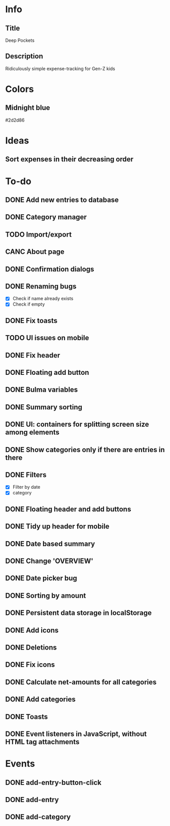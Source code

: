 
* Info
** Title
Deep Pockets
** Description
Ridiculously simple expense-tracking for Gen-Z kids

* Colors
** Midnight blue
#2d2d86

* Ideas
** Sort expenses in their decreasing order

* To-do
** DONE Add new entries to database
** DONE Category manager
** TODO Import/export
** CANC About page
** DONE Confirmation dialogs
** DONE Renaming bugs
- [X] Check if name already exists
- [X] Check if empty
** DONE Fix toasts
** TODO UI issues on mobile
** DONE Fix header
** DONE Floating add button
** DONE Bulma variables
** DONE Summary sorting
** DONE UI: containers for splitting screen size among elements
** DONE Show categories only if there are entries in there
** DONE Filters
- [X] Filter by date
- [X] category
** DONE Floating header and add buttons
** DONE Tidy up header for mobile
** DONE Date based summary
** DONE Change 'OVERVIEW'
** DONE Date picker bug
** DONE Sorting by amount
** DONE Persistent data storage in localStorage
** DONE Add icons
** DONE Deletions
** DONE Fix icons
** DONE Calculate net-amounts for all categories
** DONE Add categories
** DONE Toasts
** DONE Event listeners in JavaScript, without HTML tag attachments

* Events
** DONE add-entry-button-click
** DONE add-entry
** DONE add-category
